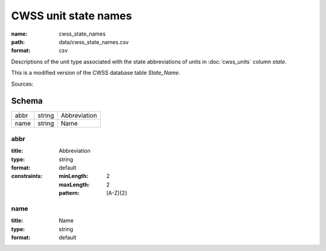#####################
CWSS unit state names
#####################

:name: cwss_state_names
:path: data/cwss_state_names.csv
:format: csv

Descriptions of the unit type associated with the state abbreviations of units in :doc:`cwss_units` column `state`.

This is a modified version of the CWSS database table `State_Name`.



Sources: 


Schema
======



====  ======  ============
abbr  string  Abbreviation
name  string  Name
====  ======  ============

abbr
----

:title: Abbreviation
:type: string
:format: default
:constraints:
    :minLength: 2
    :maxLength: 2
    :pattern: [A-Z]{2}
    




       
name
----

:title: Name
:type: string
:format: default





       

